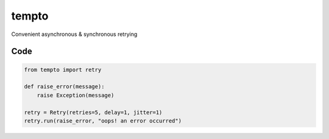 tempto
=====
Convenient asynchronous & synchronous retrying

Code
""""""""

.. code:: python

    from tempto import retry

    def raise_error(message):
        raise Exception(message)

    retry = Retry(retries=5, delay=1, jitter=1)
    retry.run(raise_error, "oops! an error occurred")
